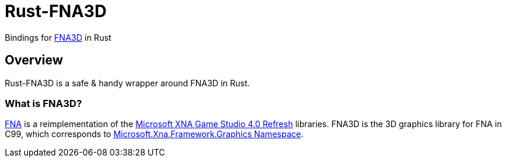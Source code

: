 = Rust-FNA3D

Bindings for https://github.com/FNA-XNA/FNA3D[FNA3D] in Rust

== Overview

Rust-FNA3D is a safe & handy wrapper around FNA3D in Rust.

=== What is FNA3D?

https://github.com/FNA-XNA/FNA[FNA] is a reimplementation of the http://en.wikipedia.org/wiki/Microsoft_XNA[Microsoft XNA Game Studio 4.0 Refresh] libraries. FNA3D is the 3D graphics library for FNA in C99, which corresponds to https://docs.microsoft.com/en-us/previous-versions/windows/silverlight/dotnet-windows-silverlight/bb197344(v=xnagamestudio.35)[Microsoft.Xna.Framework.Graphics Namespace].
